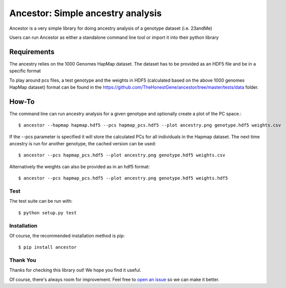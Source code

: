 **********************************
Ancestor: Simple ancestry analysis
**********************************

Ancestor is a very simple library for doing ancestry analysis
of a genotype dataset (i.e. 23andMe)

Users can run Ancestor as either a standalone command line tool
or import it into their python library


Requirements
***********

The ancestry relies on the 1000 Genomes HapMap dataset.
The dataset has to be provided as an HDF5 file and be in a specific format

To play around pcs files, a test genotype and the weights in HDF5 (calculated based on the above 1000 genomes HapMap dataset) format can be found in the https://github.com/TheHonestGene/ancestor/tree/master/tests/data folder.


How-To
***********

The command line can run ancestry analysis for a given genotype and optionally create a plot of the PC space.::

      $ ancestor --hapmap hapmap.hdf5 --pcs hapmap_pcs.hdf5 --plot ancestry.png genotype.hdf5 weights.csv

If the --pcs parameter is specified it will store the calculated PCs for all individuals in the Hapmap dataset.
The next time ancestry is run for another genotype, the cached version can be used::

      $ ancestor --pcs hapmap_pcs.hdf5 --plot ancestry.png genotype.hdf5 weights.csv 

Alternatively the weights can also be provided as in an hdf5 format::

      $ ancestor --pcs hapmap_pcs.hdf5 --plot ancestry.png genotype.hdf5 weights.hdf5


Test
-------------

The test suite can be run with::

      $ python setup.py test

Installation
--------------

Of course, the recommended installation method is pip::

    $ pip install ancestor

Thank You
-----------

Thanks for checking this library out! We hope you find it useful.

Of course, there's always room for improvement. Feel free to `open an issue <https://github.com/TheHonestGene/ancestor/issues>`_ so we can make it better.
